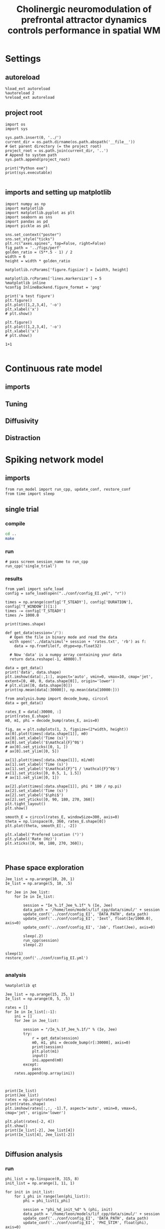 #+TITLE: Cholinergic neuromodulation of prefrontal attractor dynamics controls performance in spatial WM
#+STARTUP: fold
#+PROPERTY: header-args:ipython :results both :exports both :async yes :session dual_data :kernel dual_data

* Settings
** autoreload
#+begin_src ipython
  %load_ext autoreload
  %autoreload 2
  %reload_ext autoreload
#+end_src

#+RESULTS:
: The autoreload extension is already loaded. To reload it, use:
:   %reload_ext autoreload

# Out[1]:
** project root
#+begin_src ipython
  import os
  import sys

  sys.path.insert(0, '../')
  current_dir = os.path.dirname(os.path.abspath('__file__'))
  # Get parent directory (= the project root)
  project_root = os.path.join(current_dir, '..')
  # Append to system path
  sys.path.append(project_root)

  print("Python exe")
  print(sys.executable)

#+end_src

#+RESULTS:
: Python exe
: /home/leon/mambaforge/envs/dual_data/bin/python
** imports and setting up matplotlib
#+begin_src ipython
  import numpy as np
  import matplotlib
  import matplotlib.pyplot as plt
  import seaborn as sns
  import pandas as pd
  import pickle as pkl

  sns.set_context("poster")
  sns.set_style("ticks")
  plt.rc("axes.spines", top=False, right=False)
  fig_path = '../figs/perf'
  golden_ratio = (5**.5 - 1) / 2
  width = 6
  height = width * golden_ratio

  matplotlib.rcParams['figure.figsize'] = [width, height]

  matplotlib.rcParams['lines.markersize'] = 5
  %matplotlib inline
  %config InlineBackend.figure_format = 'png'
#+end_src

#+RESULTS:

#+begin_src ipython
  print('a test figure')
  plt.figure()
  plt.plot([1,2,3,4], '-o')
  plt.xlabel('x')
  # plt.show()

  plt.figure()
  plt.plot([1,2,3,4], '-o')
  plt.xlabel('x')
  # plt.show()

  1+1

#+end_src

#+RESULTS:
:RESULTS:
: a test figure
: 2
[[file:./.ob-jupyter/9f2f984b132c293e11342d9f682c1e582f2cc013.png]]
[[file:./.ob-jupyter/9f2f984b132c293e11342d9f682c1e582f2cc013.png]]
:END:

* Continuous rate model
** imports
** Tuning
** Diffusivity
** Distraction
* Spiking network model
** imports
#+begin_src ipython
  from run_model import run_cpp, update_conf, restore_conf
  from time import sleep
#+end_src

#+RESULTS:

** single trial
*** compile
#+begin_src sh
  cd ..
  make
#+end_src

#+RESULTS:
| g++ | -Wall | -lyaml-cpp   | -std=c++17       | -pthread          | -Ofast        | -s         | -c    | src/sparse_mat.cpp  | -o         | obj/sparse_mat.o  |
| g++ | -Wall | -lyaml-cpp   | -std=c++17       | -pthread          | -Ofast        | -s         | -c    | src/lif_network.cpp | -o         | obj/lif_network.o |
| g++ | -Wall | -lyaml-cpp   | -std=c++17       | -pthread          | -Ofast        | -s         | -c    | src/globals.cpp     | -o         | obj/globals.o     |
| g++ | -o    | ./bin/LifNet | obj/sparse_mat.o | obj/lif_network.o | obj/globals.o | obj/main.o | -Wall | -lyaml-cpp          | -std=c++17 | -pthread          |

*** run
#+begin_src ipython
  # pass screen session_name to run_cpp
  run_cpp('single_trial')
#+end_src

#+RESULTS:
*** results
#+begin_src ipython
  from yaml import safe_load
  config = safe_load(open("../conf/config_EI.yml", "r"))
  
  times = np.arange(config['T_STEADY'], config['DURATION'], config['T_WINDOW'])[1:]
  times -= config['T_STEADY']
  times /= 1000.0

  print(times.shape)
#+end_src

#+RESULTS:
: (79,)

#+begin_src ipython
  def get_data(session='/'):
    # Open the file in binary mode and read the data
    with open('../data/simul'+ session + 'rates.txt', 'rb') as f:
      data = np.fromfile(f, dtype=np.float32)

    # Now 'data' is a numpy array containing your data
    return data.reshape(-1, 40000).T
 #+end_src

 #+RESULTS:


#+begin_src ipython
  data = get_data()
  print('data', data.shape)
  plt.imshow(data[:,1:], aspect='auto', vmin=0, vmax=10, cmap='jet', extent=[0, 40, 0, data.shape[0]], origin='lower')
  # plt.xlim([0, data.shape[0]])
  print(np.mean(data[:30000]), np.mean(data[10000:]))
#+end_src

#+RESULTS:
:RESULTS:
: data (40000, 60)
: 1.6208 5.2778134
[[file:./.ob-jupyter/3146b7254bf45150c1d512b0dec397c2fd36563c.png]]
:END:

#+begin_src ipython
  from analysis.bump import decode_bump, circcvl
  data = get_data()

  rates_E = data[:30000, :]
  print(rates_E.shape)
  m0, m1, phi = decode_bump(rates_E, axis=0)
  
  fig, ax = plt.subplots(1, 3, figsize=(2*width, height))
  ax[0].plot(times[:data.shape[1]], m0)
  ax[0].set_xlabel('Time (s)')
  ax[0].set_ylabel('$\mathcal{F}^0$')
  # ax[0].set_yticks([0, 1, ])
  # ax[0].set_ylim([0, 5])

  ax[1].plot(times[:data.shape[1]], m1/m0)
  ax[1].set_xlabel('Time (s)')
  ax[1].set_ylabel('$\mathcal{F}^1 / \mathcal{F}^0$')
  ax[1].set_yticks([0, 0.5, 1, 1.5])
  # ax[1].set_ylim([0, 1])

  ax[2].plot(times[:data.shape[1]], phi * 180 / np.pi)
  ax[2].set_xlabel('Time (s)')
  ax[2].set_ylabel('$\phi$')
  ax[2].set_yticks([0, 90, 180, 270, 360])
  plt.tight_layout()
  plt.show()
#+end_src

#+RESULTS:
:RESULTS:
: (30000, 60)
[[file:./.ob-jupyter/6838b27d765153694559120fba4d5919bc90a7ce.png]]
:END:

#+begin_src ipython
  smooth_E = circcvl(rates_E, windowSize=300, axis=0)
  theta = np.linspace(0, 360, rates_E.shape[0])
  plt.plot(theta, smooth_E[:, -2])

  plt.xlabel('Prefered Location (°)')
  plt.ylabel('Rate (Hz)')
  plt.xticks([0, 90, 180, 270, 360]);
#+end_src

#+RESULTS:
[[file:./.ob-jupyter/c69d5016d3a7c0fada7116ad231826199fe2c693.png]]


#+BEGIN_SRC ipython

#+END_SRC

#+RESULTS:
** Phase space exploration
#+begin_src ipython
  Jee_list = np.arange(10, 20, 1)
  Ie_list = np.arange(5, 10, .5)
  
  for Jee in Jee_list:
      for Ie in Ie_list:

          session = "Ie_%.1f_Jee_%.1f" % (Ie, Jee) 
          data_path = '/home/leon/models/lif_cpp/data/simul/' + session
          update_conf('../conf/config_EI', 'DATA_PATH', data_path)
          update_conf('../conf/config_EI', 'Iext', float(Ie/1000.0), axis=0)
          update_conf('../conf/config_EI', 'Jab', float(Jee), axis=0)

          sleep(.2)
          run_cpp(session)
          sleep(.2)

  sleep(1)
  restore_conf('../conf/config_EI.yml')

#+end_src

#+RESULTS:
: File moved successfully!

*** analysis
#+begin_src ipython
  %matplotlib qt

  Jee_list = np.arange(15, 25, 1)
  Ie_list = np.arange(0, 5, .5)

  rates = []
  for Ie in Ie_list[:-1]:
      ini = []
      for Jee in Jee_list:

          session = "/Ie_%.1f_Jee_%.1f/" % (Ie, Jee)
          try:
              r = get_data(session)
              m0, m1, phi = decode_bump(r[:30000], axis=0)
              print(session)
              plt.plot(m1)
              input()
              ini.append(m0)
          except:
              pass
      rates.append(np.array(ini))


#+end_src

#+RESULTS:
: 1d4f77f8-7146-4201-9764-c19d4c81d515

#+begin_src ipython
  print(Ie_list)
  print(Jee_list)
  rates = np.array(rates)
  print(rates.shape)
  plt.imshow(rates[:,:, -1].T, aspect='auto', vmin=0, vmax=5, cmap='jet', origin='lower')
#+end_src

#+RESULTS:
:RESULTS:
: [0.  0.5 1.  1.5 2.  2.5 3.  3.5 4.  4.5]
: [15 16 17 18 19 20 21 22 23 24]
: (9, 10, 79)
: <matplotlib.image.AxesImage at 0x7f0c3ba1d5e0>
[[file:./.ob-jupyter/bb9187f27f5dd100af5fc4e05fe8797e0928d9ac.png]]
:END:

#+begin_src ipython
  plt.plot(rates[-2, 4])
  plt.show()
  print(Ie_list[-2], Jee_list[4])
  print(Ie_list[4], Jee_list[-2])
  
#+end_src
#+RESULTS:
:RESULTS:
[[file:./.ob-jupyter/e328553a8f6548fc32bd4a3a3e1a0e282ca6ec62.png]]
: 4.0 19
: 2.0 23
:END:

** Diffusion analysis
*** run
#+begin_src ipython
  phi_list = np.linspace(0, 315, 8)
  init_list = np.arange(1, 11, 1)

  for init in init_list:
      for i_phi in range(len(phi_list)):
          phi = phi_list[i_phi]

          session = "phi_%d_init_%d" % (phi, init)
          data_path = '/home/leon/models/lif_cpp/data/simul/' + session
          update_conf('../conf/config_EI', 'DATA_PATH', data_path)
          update_conf('../conf/config_EI', 'PHI_STIM', float(phi), axis=0)

          run_cpp(session)
          sleep(.2)

  sleep(1)
  restore_conf('../conf/config_EI.yml')

#+end_src

#+RESULTS:
: File moved successfully!

*** analysis

#+begin_src ipython
  phi_list = np.linspace(45, 315, 7)
  init_list = np.arange(1, 11, 1)

  rates = []
  for i_phi in range(len(phi_list)):
      phi = phi_list[i_phi]
      ini = []
      for init in init_list:
          session = "/nb_on/phi_%d_init_%d/" % (phi, init)
          try:
              r = get_data(session)              
              ini.append(r)
          except:
              pass
      rates.append(np.array(ini))
#+end_src

#+RESULTS:

#+begin_src ipython
  phases = []
  for i_phi in range(len(phi_list)):
      ini = []
      for init in range(len(init_list)):
          rates_E = rates[i_phi][init][:30000, :]
          m0, m1, phi = decode_bump(rates_E, axis=0)
          ini.append(phi)
          plt.plot(times, phi * 180 / np.pi, alpha=0.25)
      phases.append(ini)

  plt.xlabel('Time (s)')
  plt.ylabel('$\phi$')
  plt.yticks([0, 90, 180, 270, 360])
  plt.show()

  phases = np.array(phases)

#+end_src

#+RESULTS:
[[file:./.ob-jupyter/aa5d29e5fbfbf764f53362cbd0a11f3ea90a9a12.png]]

#+begin_src ipython
  from scipy.stats import circmean
  print(phases.shape)
  cmean = np.mean(phases, axis=1)
  dtheta = np.vstack(phases - cmean[:,np.newaxis,:]).T * 180 / np.pi
  # dtheta = np.vstack(phases).T * 180 / np.pi
  print(dtheta.shape)
  plt.hist(dtheta[-1], bins='auto')
  plt.xlim([-20, 20])
  plt.show()
#+end_src

#+RESULTS:
:RESULTS:
: (7, 10, 79)
: (79, 70)
[[file:./.ob-jupyter/ff4fcb8492b7104b9b29a5a462588c8c01270e68.png]]
:END:
